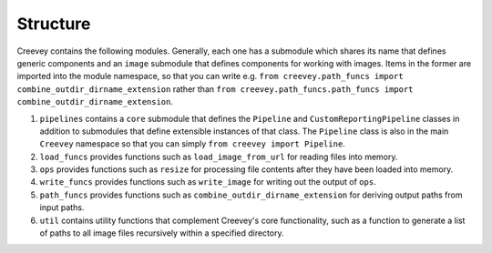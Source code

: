 
Structure
---------

Creevey contains the following modules. Generally, each one has a submodule which shares its name that defines generic components and an ``image`` submodule that defines components for working with images. Items in the former are imported into the module namespace, so that you can write e.g. ``from creevey.path_funcs import combine_outdir_dirname_extension`` rather than ``from creevey.path_funcs.path_funcs import combine_outdir_dirname_extension``.


#. ``pipelines`` contains a ``core`` submodule that defines the ``Pipeline`` and ``CustomReportingPipeline`` classes in addition to submodules that define extensible instances of that class. The ``Pipeline`` class is also in the main ``Creevey`` namespace so that you can simply ``from creevey import Pipeline``.
#. ``load_funcs`` provides functions such as ``load_image_from_url`` for reading files into memory.
#. ``ops`` provides functions such as ``resize`` for processing file contents after they have been loaded into memory.
#. ``write_funcs`` provides functions such as ``write_image`` for writing out the output of ``ops``.
#. ``path_funcs`` provides functions such as ``combine_outdir_dirname_extension`` for deriving output paths from input paths.
#. ``util`` contains utility functions that complement Creevey's core functionality, such as a function to generate a list of paths to all image files recursively within a specified directory.
